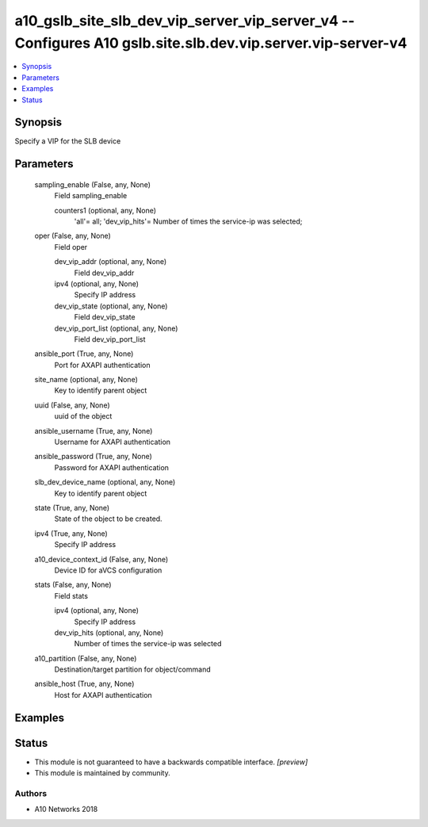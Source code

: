 .. _a10_gslb_site_slb_dev_vip_server_vip_server_v4_module:


a10_gslb_site_slb_dev_vip_server_vip_server_v4 -- Configures A10 gslb.site.slb.dev.vip.server.vip-server-v4
===========================================================================================================

.. contents::
   :local:
   :depth: 1


Synopsis
--------

Specify a VIP for the SLB device






Parameters
----------

  sampling_enable (False, any, None)
    Field sampling_enable


    counters1 (optional, any, None)
      'all'= all; 'dev_vip_hits'= Number of times the service-ip was selected;



  oper (False, any, None)
    Field oper


    dev_vip_addr (optional, any, None)
      Field dev_vip_addr


    ipv4 (optional, any, None)
      Specify IP address


    dev_vip_state (optional, any, None)
      Field dev_vip_state


    dev_vip_port_list (optional, any, None)
      Field dev_vip_port_list



  ansible_port (True, any, None)
    Port for AXAPI authentication


  site_name (optional, any, None)
    Key to identify parent object


  uuid (False, any, None)
    uuid of the object


  ansible_username (True, any, None)
    Username for AXAPI authentication


  ansible_password (True, any, None)
    Password for AXAPI authentication


  slb_dev_device_name (optional, any, None)
    Key to identify parent object


  state (True, any, None)
    State of the object to be created.


  ipv4 (True, any, None)
    Specify IP address


  a10_device_context_id (False, any, None)
    Device ID for aVCS configuration


  stats (False, any, None)
    Field stats


    ipv4 (optional, any, None)
      Specify IP address


    dev_vip_hits (optional, any, None)
      Number of times the service-ip was selected



  a10_partition (False, any, None)
    Destination/target partition for object/command


  ansible_host (True, any, None)
    Host for AXAPI authentication









Examples
--------

.. code-block:: yaml+jinja

    





Status
------




- This module is not guaranteed to have a backwards compatible interface. *[preview]*


- This module is maintained by community.



Authors
~~~~~~~

- A10 Networks 2018

